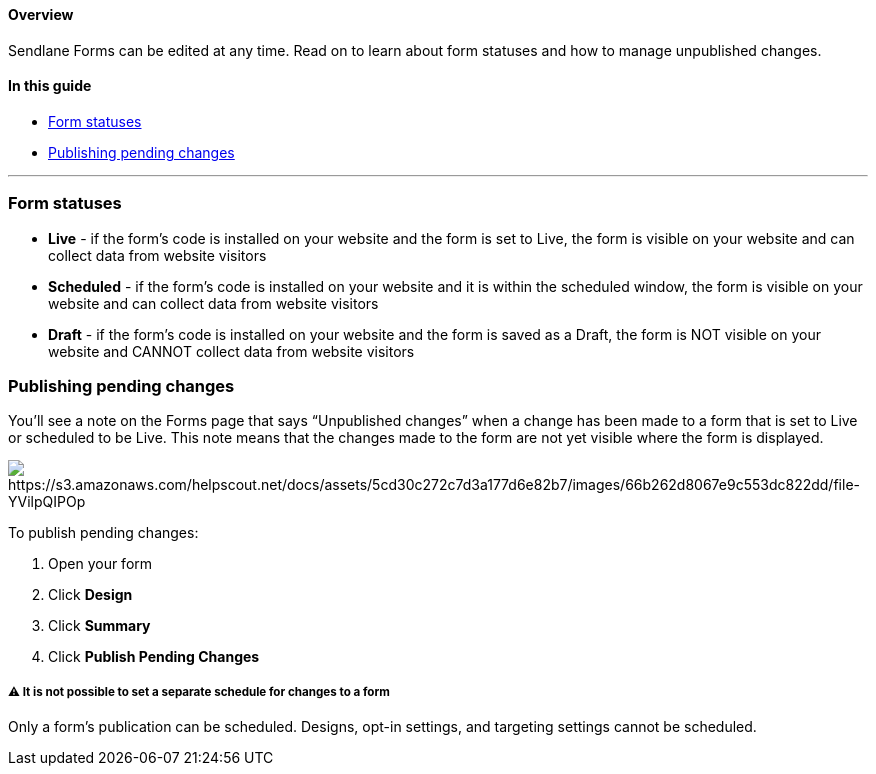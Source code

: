 [[top]]
==== Overview

Sendlane Forms can be edited at any time. Read on to learn about form
statuses and how to manage unpublished changes.

==== In this guide

* link:#statuses[Form statuses]
* link:#publish[Publishing pending changes]

'''''

[[statuses]]
=== Form statuses

* *Live* - if the form’s code is installed on your website and the form
is set to Live, the form is visible on your website and can collect data
from website visitors
* *Scheduled* - if the form’s code is installed on your website and it
is within the scheduled window, the form is visible on your website and
can collect data from website visitors
* *Draft* - if the form’s code is installed on your website and the form
is saved as a Draft, the form is NOT visible on your website and CANNOT
collect data from website visitors

[[publish]]
=== Publishing pending changes

You’ll see a note on the Forms page that says “Unpublished changes” when
a change has been made to a form that is set to Live or scheduled to be
Live. This note means that the changes made to the form are not yet
visible where the form is displayed.

image:https://s3.amazonaws.com/helpscout.net/docs/assets/5cd30c272c7d3a177d6e82b7/images/66b262d8067e9c553dc822dd/file-YVilpQIPOp.png[https://s3.amazonaws.com/helpscout.net/docs/assets/5cd30c272c7d3a177d6e82b7/images/66b262d8067e9c553dc822dd/file-YVilpQIPOp]

To publish pending changes:

. Open your form
. Click *Design*
. Click *Summary*
. Click *Publish Pending Changes*

[[schedule-changes]]
===== ⚠️ It is not possible to set a separate schedule for changes to a form

Only a form's publication can be scheduled. Designs, opt-in settings,
and targeting settings cannot be scheduled.
